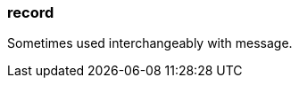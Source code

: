 === record
:term-name: record
:hover-text: A self-contained data entity with a defined structure, representing a single event.
:category: Redpanda

Sometimes used interchangeably with message.